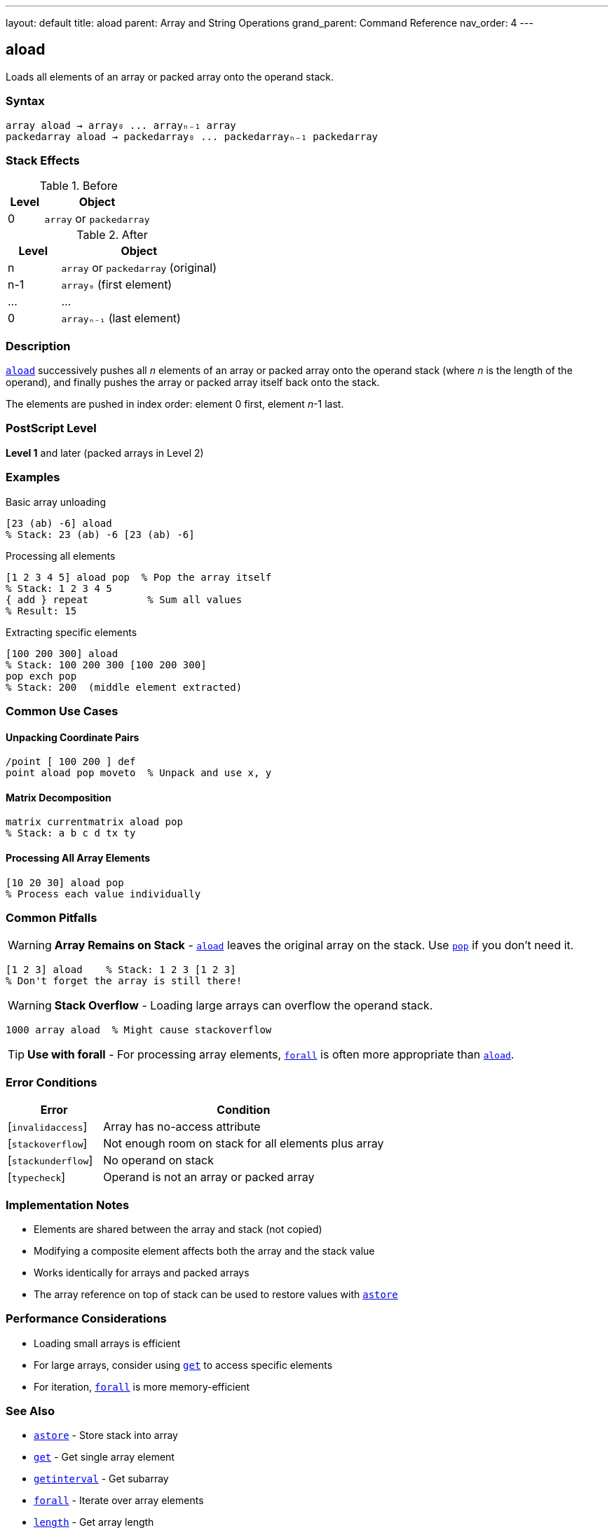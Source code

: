 ---
layout: default
title: aload
parent: Array and String Operations
grand_parent: Command Reference
nav_order: 4
---

== aload

Loads all elements of an array or packed array onto the operand stack.

=== Syntax

----
array aload → array₀ ... arrayₙ₋₁ array
packedarray aload → packedarray₀ ... packedarrayₙ₋₁ packedarray
----

=== Stack Effects

.Before
[cols="1,3"]
|===
| Level | Object

| 0
| `array` or `packedarray`
|===

.After
[cols="1,3"]
|===
| Level | Object

| n
| `array` or `packedarray` (original)

| n-1
| `array₀` (first element)

| ...
| ...

| 0
| `arrayₙ₋₁` (last element)
|===

=== Description

xref:../aload.adoc[`aload`] successively pushes all _n_ elements of an array or packed array onto the operand stack (where _n_ is the length of the operand), and finally pushes the array or packed array itself back onto the stack.

The elements are pushed in index order: element 0 first, element _n_-1 last.

=== PostScript Level

*Level 1* and later (packed arrays in Level 2)

=== Examples

.Basic array unloading
[source,postscript]
----
[23 (ab) -6] aload
% Stack: 23 (ab) -6 [23 (ab) -6]
----

.Processing all elements
[source,postscript]
----
[1 2 3 4 5] aload pop  % Pop the array itself
% Stack: 1 2 3 4 5
{ add } repeat          % Sum all values
% Result: 15
----

.Extracting specific elements
[source,postscript]
----
[100 200 300] aload
% Stack: 100 200 300 [100 200 300]
pop exch pop
% Stack: 200  (middle element extracted)
----

=== Common Use Cases

==== Unpacking Coordinate Pairs

[source,postscript]
----
/point [ 100 200 ] def
point aload pop moveto  % Unpack and use x, y
----

==== Matrix Decomposition

[source,postscript]
----
matrix currentmatrix aload pop
% Stack: a b c d tx ty
----

==== Processing All Array Elements

[source,postscript]
----
[10 20 30] aload pop
% Process each value individually
----

=== Common Pitfalls

WARNING: *Array Remains on Stack* - xref:../aload.adoc[`aload`] leaves the original array on the stack. Use link:../stack-manipulation/pop.adoc[`pop`] if you don't need it.

[source,postscript]
----
[1 2 3] aload    % Stack: 1 2 3 [1 2 3]
% Don't forget the array is still there!
----

WARNING: *Stack Overflow* - Loading large arrays can overflow the operand stack.

[source,postscript]
----
1000 array aload  % Might cause stackoverflow
----

TIP: *Use with forall* - For processing array elements, xref:../forall.adoc[`forall`] is often more appropriate than xref:../aload.adoc[`aload`].

=== Error Conditions

[cols="1,3"]
|===
| Error | Condition

| [`invalidaccess`]
| Array has no-access attribute

| [`stackoverflow`]
| Not enough room on stack for all elements plus array

| [`stackunderflow`]
| No operand on stack

| [`typecheck`]
| Operand is not an array or packed array
|===

=== Implementation Notes

* Elements are shared between the array and stack (not copied)
* Modifying a composite element affects both the array and the stack value
* Works identically for arrays and packed arrays
* The array reference on top of stack can be used to restore values with xref:../astore.adoc[`astore`]

=== Performance Considerations

* Loading small arrays is efficient
* For large arrays, consider using xref:../get.adoc[`get`] to access specific elements
* For iteration, xref:../forall.adoc[`forall`] is more memory-efficient

=== See Also

* xref:../astore.adoc[`astore`] - Store stack into array
* xref:../get.adoc[`get`] - Get single array element
* xref:../getinterval.adoc[`getinterval`] - Get subarray
* xref:../forall.adoc[`forall`] - Iterate over array elements
* xref:../length.adoc[`length`] - Get array length
* xref:../stack-manipulation/pop.adoc[`pop`] - Remove top stack element